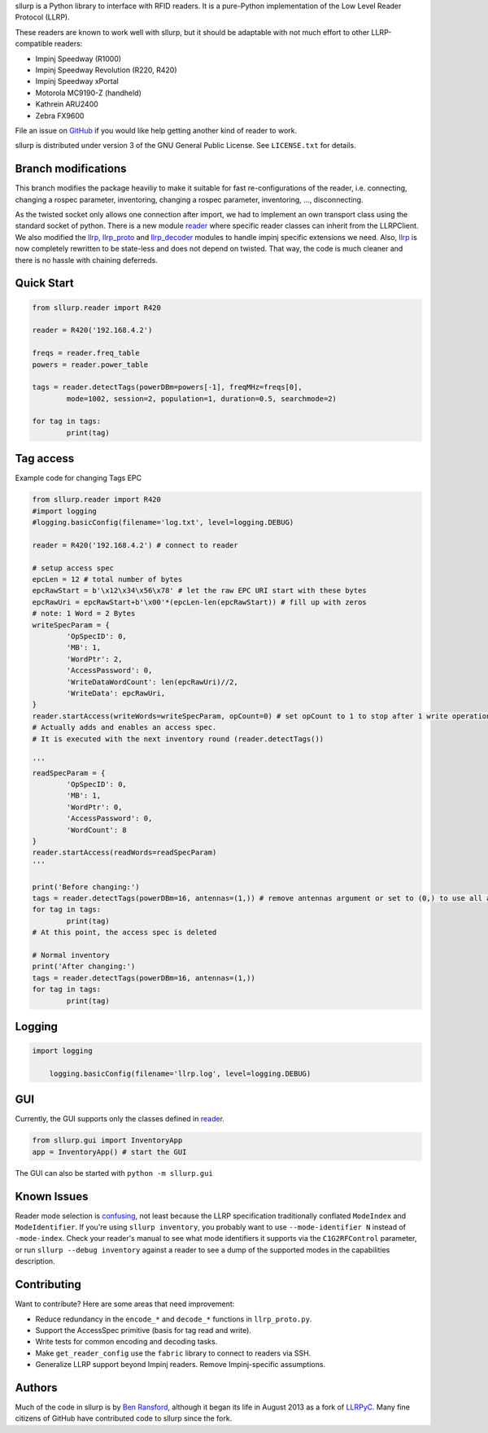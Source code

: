 sllurp is a Python library to interface with RFID readers.
It is a pure-Python implementation of the Low Level Reader Protocol (LLRP).

These readers are known to work well with sllurp, but it should be adaptable
with not much effort to other LLRP-compatible readers:

- Impinj Speedway (R1000)
- Impinj Speedway Revolution (R220, R420)
- Impinj Speedway xPortal
- Motorola MC9190-Z (handheld)
- Kathrein ARU2400
- Zebra FX9600

File an issue on GitHub_ if you would like help getting another kind of reader to work.

sllurp is distributed under version 3 of the GNU General Public License.  See
``LICENSE.txt`` for details.

.. _GitHub: https://github.com/ransford/sllurp/


Branch modifications
--------------------

This branch modifies the package heaviliy to make it suitable for fast re-configurations of the reader, 
i.e. connecting, changing a rospec parameter, inventoring, changing a rospec parameter, inventoring, ..., disconnecting.


As the twisted socket only allows one connection after import, we had to implement an own transport class using the standard socket of python.
There is a new module reader_ where specific reader classes can inherit from the LLRPClient.
We also modified the llrp_, llrp_proto_ and llrp_decoder_ modules to handle impinj specific extensions we need.
Also, llrp_ is now completely rewritten to be state-less and does not depend on twisted.
That way, the code is much cleaner and there is no hassle with chaining deferreds.

.. _reader: sllurp/reader.py
.. _llrp: sllurp/llrp.py
.. _llrp_proto: sllurp/llrp_proto.py
.. _llrp_decoder: sllurp/llrp_decoder.py

Quick Start
-----------

.. code:: python

	from sllurp.reader import R420
	
	reader = R420('192.168.4.2')
	
	freqs = reader.freq_table
	powers = reader.power_table
	
	tags = reader.detectTags(powerDBm=powers[-1], freqMHz=freqs[0], 
		mode=1002, session=2, population=1, duration=0.5, searchmode=2)
	
	for tag in tags:
		print(tag)

Tag access
-----------

Example code for changing Tags EPC

.. code:: python

	from sllurp.reader import R420
	#import logging
	#logging.basicConfig(filename='log.txt', level=logging.DEBUG)

	reader = R420('192.168.4.2') # connect to reader

	# setup access spec
	epcLen = 12 # total number of bytes
	epcRawStart = b'\x12\x34\x56\x78' # let the raw EPC URI start with these bytes
	epcRawUri = epcRawStart+b'\x00'*(epcLen-len(epcRawStart)) # fill up with zeros
	# note: 1 Word = 2 Bytes
	writeSpecParam = {
		'OpSpecID': 0,
		'MB': 1,
		'WordPtr': 2,
		'AccessPassword': 0,
		'WriteDataWordCount': len(epcRawUri)//2,
		'WriteData': epcRawUri,
	}
	reader.startAccess(writeWords=writeSpecParam, opCount=0) # set opCount to 1 to stop after 1 write operation
	# Actually adds and enables an access spec.
	# It is executed with the next inventory round (reader.detectTags())

	'''
	readSpecParam = {
		'OpSpecID': 0,
		'MB': 1,
		'WordPtr': 0,
		'AccessPassword': 0,
		'WordCount': 8
	}
	reader.startAccess(readWords=readSpecParam)
	'''

	print('Before changing:')
	tags = reader.detectTags(powerDBm=16, antennas=(1,)) # remove antennas argument or set to (0,) to use all antenna ports
	for tag in tags:
		print(tag)
	# At this point, the access spec is deleted
	
	# Normal inventory
	print('After changing:')
	tags = reader.detectTags(powerDBm=16, antennas=(1,))
	for tag in tags:
		print(tag)

Logging
-------

.. code:: python
	
    import logging
	
	logging.basicConfig(filename='llrp.log', level=logging.DEBUG)

GUI
---

Currently, the GUI supports only the classes defined in reader_.

.. code:: python
	
	from sllurp.gui import InventoryApp
	app = InventoryApp() # start the GUI

The GUI can also be started with ``python -m sllurp.gui``

Known Issues
------------

Reader mode selection is confusing_, not least because the LLRP specification
traditionally conflated ``ModeIndex`` and ``ModeIdentifier``.  If you're using
``sllurp inventory``, you probably want to use ``--mode-identifier N`` instead
of ``-mode-index``.  Check your reader's manual to see what mode identifiers it
supports via the ``C1G2RFControl`` parameter, or run ``sllurp --debug
inventory`` against a reader to see a dump of the supported modes in the
capabilities description.

.. _confusing: https://github.com/ransford/sllurp/issues/63#issuecomment-309233937

Contributing
------------

Want to contribute?  Here are some areas that need improvement:

- Reduce redundancy in the ``encode_*`` and ``decode_*`` functions in
  ``llrp_proto.py``.
- Support the AccessSpec primitive (basis for tag read and write).
- Write tests for common encoding and decoding tasks.
- Make ``get_reader_config`` use the ``fabric`` library to connect to readers
  via SSH.
- Generalize LLRP support beyond Impinj readers.  Remove Impinj-specific
  assumptions.

Authors
-------

Much of the code in sllurp is by `Ben Ransford`_, although it began its life in
August 2013 as a fork of LLRPyC_.  Many fine citizens of GitHub have
contributed code to sllurp since the fork.

.. _Ben Ransford: https://ben.ransford.org/
.. _LLRPyC: https://sourceforge.net/projects/llrpyc/
